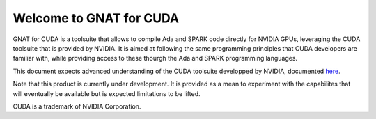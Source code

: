 **************************************
Welcome to GNAT for CUDA
**************************************

GNAT for CUDA is a toolsuite that allows to compile Ada and SPARK code directly
for NVIDIA GPUs, leveraging the CUDA toolsuite that is provided by NVIDIA.
It is aimed at following the same programming principles that CUDA developers
are familiar with, while providing access to these thourgh the Ada and SPARK
programming languages.

This document expects advanced understanding of the CUDA toolsuite developped 
by NVIDIA, documented `here <https://docs.nvidia.com/cuda/>`_.

Note that this product is currently under development. It is provided as a mean
to experiment with the capabilites that will eventually be available but 
is expected limitations to be lifted.

CUDA is a trademark of NVIDIA Corporation.